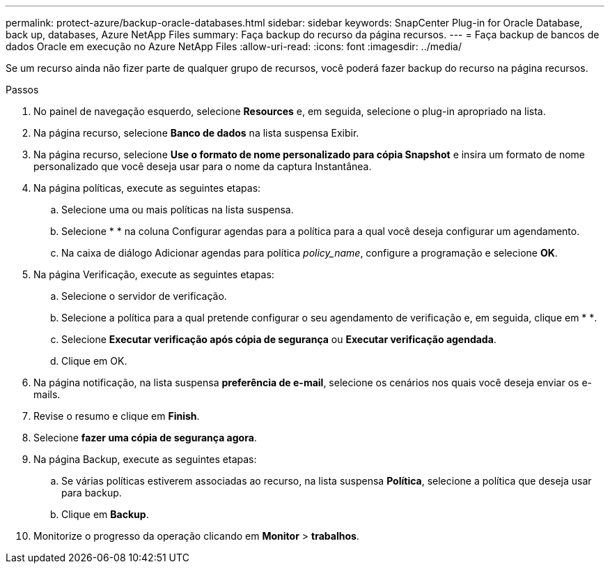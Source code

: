 ---
permalink: protect-azure/backup-oracle-databases.html 
sidebar: sidebar 
keywords: SnapCenter Plug-in for Oracle Database, back up, databases, Azure NetApp Files 
summary: Faça backup do recurso da página recursos. 
---
= Faça backup de bancos de dados Oracle em execução no Azure NetApp Files
:allow-uri-read: 
:icons: font
:imagesdir: ../media/


[role="lead"]
Se um recurso ainda não fizer parte de qualquer grupo de recursos, você poderá fazer backup do recurso na página recursos.

.Passos
. No painel de navegação esquerdo, selecione *Resources* e, em seguida, selecione o plug-in apropriado na lista.
. Na página recurso, selecione *Banco de dados* na lista suspensa Exibir.
. Na página recurso, selecione *Use o formato de nome personalizado para cópia Snapshot* e insira um formato de nome personalizado que você deseja usar para o nome da captura Instantânea.
. Na página políticas, execute as seguintes etapas:
+
.. Selecione uma ou mais políticas na lista suspensa.
.. Selecioneimage:../media/add_policy_from_resourcegroup.gif[""] * * na coluna Configurar agendas para a política para a qual você deseja configurar um agendamento.
.. Na caixa de diálogo Adicionar agendas para política _policy_name_, configure a programação e selecione *OK*.


. Na página Verificação, execute as seguintes etapas:
+
.. Selecione o servidor de verificação.
.. Selecione a política para a qual pretende configurar o seu agendamento de verificação e, em seguida, clique em * *image:../media/add_policy_from_resourcegroup.gif[""].
.. Selecione *Executar verificação após cópia de segurança* ou *Executar verificação agendada*.
.. Clique em OK.


. Na página notificação, na lista suspensa *preferência de e-mail*, selecione os cenários nos quais você deseja enviar os e-mails.
. Revise o resumo e clique em *Finish*.
. Selecione *fazer uma cópia de segurança agora*.
. Na página Backup, execute as seguintes etapas:
+
.. Se várias políticas estiverem associadas ao recurso, na lista suspensa *Política*, selecione a política que deseja usar para backup.
.. Clique em *Backup*.


. Monitorize o progresso da operação clicando em *Monitor* > *trabalhos*.

